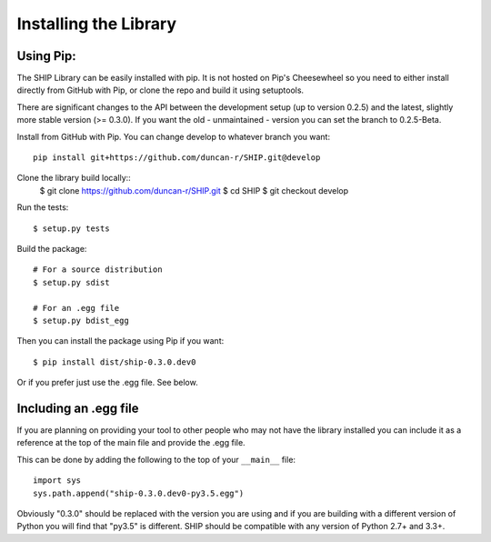Installing the Library
======================

Using Pip:
##########

The SHIP Library can be easily installed with pip. It is not hosted on Pip's Cheesewheel so you
need to either install directly from GitHub with Pip, or clone the repo and
build it using setuptools.

There are significant changes to the API between the development setup (up to
version 0.2.5) and the latest, slightly more stable version (>= 0.3.0). If you
want the old - unmaintained - version you can set the branch to 0.2.5-Beta. 

Install from GitHub with Pip. You can change develop to whatever branch you want::

   pip install git+https://github.com/duncan-r/SHIP.git@develop

Clone the library build locally::
   $ git clone https://github.com/duncan-r/SHIP.git
   $ cd SHIP
   $ git checkout develop
   
Run the tests::

   $ setup.py tests
   
Build the package::

   # For a source distribution
   $ setup.py sdist
   
   # For an .egg file
   $ setup.py bdist_egg

Then you can install the package using Pip if you want::

   $ pip install dist/ship-0.3.0.dev0

Or if you prefer just use the .egg file. See below.


Including an .egg file
######################

If you are planning on providing your tool to other people who may not have the 
library installed you can include it as a reference at the top of the main file 
and provide the .egg file.

This can be done by adding the following to the top of your ``__main__`` file::

	import sys
	sys.path.append("ship-0.3.0.dev0-py3.5.egg")

Obviously "0.3.0" should be replaced with the version you are using and if you
are building with a different version of Python you will find that "py3.5" is
different. SHIP should be compatible with any version of Python 2.7+ and
3.3+. 
   

   
